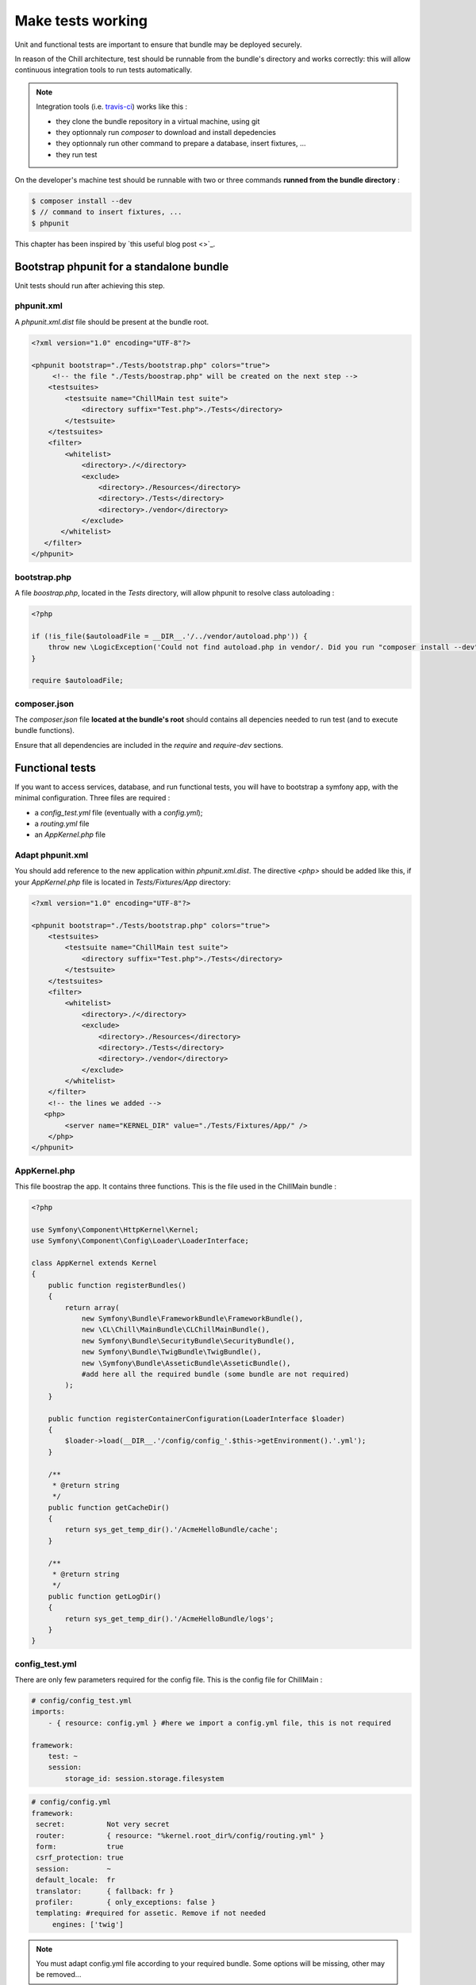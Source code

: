 .. Copyright (C)  2014 Champs Libres Cooperative SCRLFS
   Permission is granted to copy, distribute and/or modify this document
   under the terms of the GNU Free Documentation License, Version 1.3
   or any later version published by the Free Software Foundation;
   with no Invariant Sections, no Front-Cover Texts, and no Back-Cover Texts.
   A copy of the license is included in the section entitled "GNU
   Free Documentation License".

Make tests working
******************

Unit and functional tests are important to ensure that bundle may be deployed securely.

In reason of the Chill architecture, test should be runnable from the bundle's directory and works correctly: this will allow continuous integration tools to run tests automatically. 

.. note::

    Integration tools (i.e. `travis-ci <https://travis-ci.org>`_) works like this : 

    * they clone the bundle repository in a virtual machine, using git
    * they optionnaly run `composer` to download and install depedencies
    * they optionnaly run other command to prepare a database, insert fixtures, ...
    * they run test

On the developer's machine test should be runnable with two or three commands **runned from the bundle directory** : 

.. code-block:: bash

   $ composer install --dev
   $ // command to insert fixtures, ...
   $ phpunit

This chapter has been inspired by `this useful blog post <>`_.

Bootstrap phpunit for a standalone bundle
==========================================

Unit tests should run after achieving this step.


phpunit.xml
-----------

A `phpunit.xml.dist` file should be present at the bundle root.

.. code-block:: xml

   <?xml version="1.0" encoding="UTF-8"?>

   <phpunit bootstrap="./Tests/bootstrap.php" colors="true">
        <!-- the file "./Tests/boostrap.php" will be created on the next step -->
       <testsuites>
           <testsuite name="ChillMain test suite">
               <directory suffix="Test.php">./Tests</directory>
           </testsuite>
       </testsuites>
       <filter>
           <whitelist>
               <directory>./</directory>
               <exclude>
                   <directory>./Resources</directory>
                   <directory>./Tests</directory>
                   <directory>./vendor</directory>
               </exclude>
          </whitelist>
      </filter>
   </phpunit>


bootstrap.php
--------------

A file `boostrap.php`, located in the `Tests` directory, will allow phpunit to resolve class autoloading :

.. code-block:: php

   <?php

   if (!is_file($autoloadFile = __DIR__.'/../vendor/autoload.php')) {
       throw new \LogicException('Could not find autoload.php in vendor/. Did you run "composer install --dev"?');
   }

   require $autoloadFile;


composer.json
-------------

The `composer.json` file **located at the bundle's root** should contains all depencies needed to run test (and to execute bundle functions).

Ensure that all dependencies are included in the `require` and `require-dev` sections.


Functional tests
================

If you want to access services, database, and run functional tests, you will have to bootstrap a symfony app, with the minimal configuration. Three files are required : 

* a `config_test.yml` file (eventually with a `config.yml`);
* a `routing.yml` file
* an `AppKernel.php` file

Adapt phpunit.xml
-----------------

You should add reference to the new application within `phpunit.xml.dist`. The directive `<php>` should be added like this, if your `AppKernel.php` file is located in `Tests/Fixtures/App` directory:

.. code-block:: xml

    <?xml version="1.0" encoding="UTF-8"?>

    <phpunit bootstrap="./Tests/bootstrap.php" colors="true">
        <testsuites>
            <testsuite name="ChillMain test suite">
                <directory suffix="Test.php">./Tests</directory>
            </testsuite>
        </testsuites>
        <filter>
            <whitelist>
                <directory>./</directory>
                <exclude>
                    <directory>./Resources</directory>
                    <directory>./Tests</directory>
                    <directory>./vendor</directory>
                </exclude>
            </whitelist>
        </filter>
        <!-- the lines we added --> 
       <php>
            <server name="KERNEL_DIR" value="./Tests/Fixtures/App/" />
        </php>
    </phpunit>

AppKernel.php
-------------

This file boostrap the app. It contains three functions. This is the file used in the ChillMain bundle :

.. code-block:: php
                                                                                                                                                                                                                 
    <?php

    use Symfony\Component\HttpKernel\Kernel;
    use Symfony\Component\Config\Loader\LoaderInterface;

    class AppKernel extends Kernel
    {
        public function registerBundles()
        {   
            return array(
                new Symfony\Bundle\FrameworkBundle\FrameworkBundle(),
                new \CL\Chill\MainBundle\CLChillMainBundle(),
                new Symfony\Bundle\SecurityBundle\SecurityBundle(),
                new Symfony\Bundle\TwigBundle\TwigBundle(),
                new \Symfony\Bundle\AsseticBundle\AsseticBundle(),
                #add here all the required bundle (some bundle are not required)
            );
        }   

        public function registerContainerConfiguration(LoaderInterface $loader)
        {   
            $loader->load(__DIR__.'/config/config_'.$this->getEnvironment().'.yml');
        }   

        /** 
         * @return string
         */
        public function getCacheDir()
        {   
            return sys_get_temp_dir().'/AcmeHelloBundle/cache';
        }   

        /** 
         * @return string
         */
        public function getLogDir()
        {   
            return sys_get_temp_dir().'/AcmeHelloBundle/logs';
        }   
    }

config_test.yml
---------------

There are only few parameters required for the config file. This is the config file for ChillMain :

.. code-block:: yaml

    # config/config_test.yml
    imports:
        - { resource: config.yml } #here we import a config.yml file, this is not required

    framework:
        test: ~
        session:
            storage_id: session.storage.filesystem

.. code-block:: yaml

   # config/config.yml
   framework: 
    secret:          Not very secret
    router:          { resource: "%kernel.root_dir%/config/routing.yml" }
    form:            true
    csrf_protection: true
    session:         ~
    default_locale:  fr  
    translator:      { fallback: fr }
    profiler:        { only_exceptions: false }
    templating: #required for assetic. Remove if not needed
        engines: ['twig']

.. note:: 

    You must adapt config.yml file according to your required bundle. Some options will be missing, other may be removed...

.. note::

    If you would like to tests different environments, with differents configuration, you could create differents config_XXX.yml files.

routing.yml
------------

You should add there all routing information needed for your bundle. 

.. code-block: yaml

    chill_main_bundle:
      resource: "@CLChillMainBundle/Resources/config/routing.yml"

That's it. Tests should not pass.
